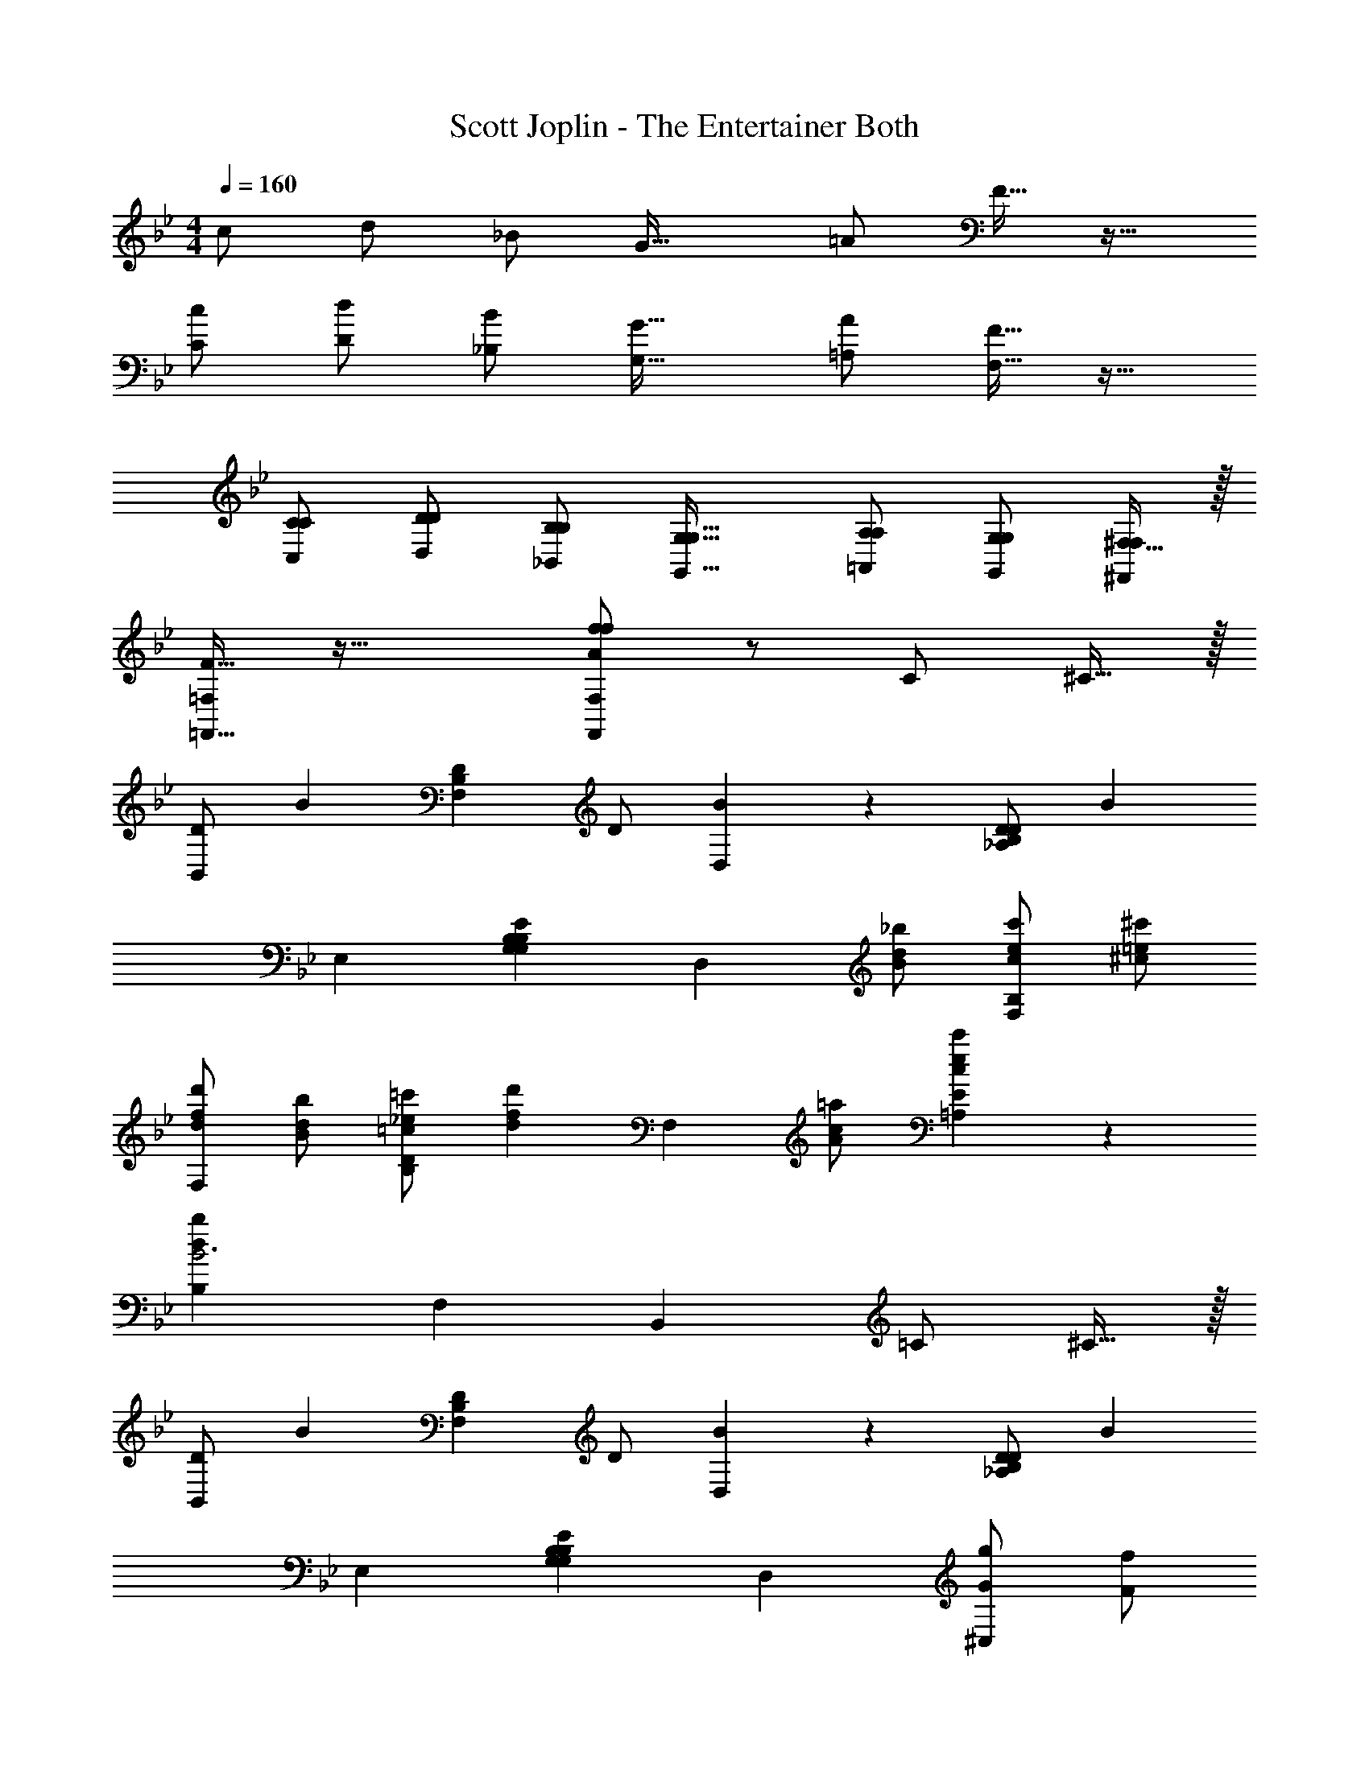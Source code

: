 X: 1
T: Scott Joplin - The Entertainer Both
L: 1/4
M: 4/4
Q: 1/4=160
Z: ABC Generated by Starbound Composer v0.8.6
K: Bb
c/ d/ _B/ [zG33/32] =A/ F15/32 z17/32 
[c/C/] [d/D/] [B/_B,/] [zG33/32G,33/32] [A/=A,/] [F15/32F,15/32] z17/32 
[C/C,/C/] [D/D,/D/] [B,/_B,,/B,/] [zG,33/32G,,33/32G,33/32] [A,/=A,,/A,/] [G,/G,,/G,/] [^F,15/32F,/^F,,/] z/32 
[F15/32=F,,15/32=F,/] z49/32 [A/f/F,,/F,/f/] z/ C/ ^C15/32 z/32 
[D/B,,] [z/B19/20] [z/F,B,D] D/ [B19/20D,] z/20 [D/_A,B,D] [z/B57/20] 
E, [G,B,EG,B,] [z/D,] [d/_b/B/] [e/c'/c/F,B,] [=e/^c'/^c/] 
[f/d'/d/F,] [d/b/B/] [_e/=c'/=c/B,D] [z/fd'd] [z/F,] [c/=a/A/] [c19/20ec'=A,E] z/20 
[dbB,B3] F, B,, =C/ ^C15/32 z/32 
[D/B,,] [z/B19/20] [z/F,B,D] D/ [B19/20D,] z/20 [D/_A,B,D] [z/B93/28] 
E, [G,B,EG,B,] D, [g/G/^C,] [f/F/] 
[=e/=E/=C,] [g/G/] [b/B/=E,G,] [z/d'd] [z/C,] [c'/c/] [b/B/E,G,] [g/G/] 
[F,=A,c'3c3] F,, G,, [=C/A,,] ^C15/32 z/32 
[D/B,,] [z/B19/20] [z/F,B,D] D/ [B19/20D,] z/20 [D/_A,B,D] [z/B57/20] 
_E, [G,B,_E] [z/D,] [d/b/B/] [_e/c'/c/F,B,] [=e/^c'/^c/] 
[f/d'/d/F,] [d/b/B/] [_e/=c'/=c/B,D] [z/fd'd] [z/F,] [c/a/A/] [c19/20ec'=A,E] z/20 
[B,d3b3B3] F, B,, [b/B/] [c'/c/] 
[d'/d/B,,] [b/B/] [c'/c/B,D] [z/d'd] [z/_A,,] [b/B/] [c'/c/B,D] [b/B/] 
[d'/d/G,,] [b/B/] [c'/c/B,E] [z/d'd] [z/^F,,] [b/B/] [c'/c/B,E] [b/B/] 
[d'/d/=F,,] [b/B/] [c'/c/B,D] [z/d'd] [z/F,,] [a/A/] [c19/20c'E,A,] z/20 
M: 8/4
[D,B,b5/B5/] F,, [z/_B,,,] [B/d/D/] [c/e/E/] [^c/=e/=E/] z4 
M: 4/4
[dfB,,F] [_e/g/G/F,B,D] [z/dfF] [z/F,,] [B/d/D/] [=c/e/_E/F,B,D] [^c/=e/=E/] 
[dfB,,F] [_e/g/G/F,B,D] [z/dfF] [z/F,,] d/ [B/F,B,D] F/ 
[G/E,,] A/ [B/_EGBe] =c/ [d/E,] c/ [B/E^FB] c/ 
[D,=F] [d/F,B,] e/ [g/F,,] f/ [d/D/A,] [e/E/] 
[dfB,,F] [e/g/G/F,B,D] [z/dfF] [z/F,,] [B/d/D/] [c/e/E/F,B,D] [^c/=e/=E/] 
[B,,Fd33/32f33/32] [_e/g/G/F,B,D] [z/d19/20f19/20F] [z/F,,] F/ [G/F,B,D] _A/ 
[=c/f/a/=A/C,,] [z/cfaA] [z/F,A,=C] [z/AB5/=e5/a5/] [z/C,,] G/ [E/G,B,C] C/ 
[F,,A5/f5/F5/] E,, [z/D,,] [B/d/D/] [c/_e/_E/C,,] [^c/=e/=E/] 
[dfB,,,F] [_e/g/G/F,B,D] [z/dfF] [z/F,,] [B/d/D/] [=c/e/_E/F,B,D] [^c/=e/=E/] 
[dfB,,,F] [_e/g/G/F,B,D] [z/dfF] [z/F,,] d/ [B/F,B,D] F/ 
[G/E,,] A/ [B/_EGBe] =c/ [d/E,] c/ [B/E^FB] c/ 
[D,B5/] [=FBd] [z/B,,] F/ [=E/_ABd] F/ 
[GBeE,B] [G/GBeE,] [z/B] [z/GB^c=E,] G/ [B/GBcE,] G/ 
[F/FBdF,] B/ [d/FBdF,] [z/f] [z/FBdF,] d/ [B/FBdF,] F/ 
[C,GE2G2] [C,B] [_E/=A/d/F,] [z/EFA=c] [z/F,] [z/D5/B5/B5/] 
B, F, B,, C/ ^C15/32 z/32 
[dfB,,F] [e/g/G/F,B,D] [z/dfF] [z/F,,] [B/d/D/] [c/e/E/F,B,D] [^c/=e/=E/] 
[dfB,,F] [_e/g/G/F,B,D] [z/dfF] [z/F,,] d/ [B/F,B,D] F/ 
[G/E,,] A/ [B/_EGBe] =c/ [d/_E,] c/ [B/E^FB] c/ 
[D,=F] [d/F,B,] e/ [g/F,,] f/ [d/D/A,] [e/E/] 
[dfB,,F] [e/g/G/F,B,D] [z/dfF] [z/F,,] [B/d/D/] [c/e/E/F,B,D] [^c/=e/=E/] 
[B,,Fd33/32f33/32] [_e/g/G/F,B,D] [z/d19/20f19/20F] [z/F,,] F/ [G/F,B,D] _A/ 
[=c/f/a/=A/C,,] [z/cfaA] [z/F,A,=C] [z/AB5/=e5/a5/] [z/C,,] G/ [E/G,B,C] C/ 
[F,,A5/f5/F5/] E,, [z/D,,] [B/d/D/] [c/_e/_E/C,,] [^c/=e/=E/] 
[dfB,,,F] [_e/g/G/F,B,D] [z/dfF] [z/F,,] [B/d/D/] [=c/e/_E/F,B,D] [^c/=e/=E/] 
[dfB,,,F] [_e/g/G/F,B,D] [z/dfF] [z/F,,] d/ [B/F,B,D] F/ 
[G/E,,] A/ [B/_EGBe] =c/ [d/E,] c/ [B/E^FB] c/ 
[D,B5/] [=FBd] [z/B,,] F/ [=E/_ABd] F/ 
[GBeE,B] [G/GBeE,] [z/B] [z/GB^c=E,] G/ [B/GBcE,] G/ 
[F/FBdF,] B/ [d/FBdF,] [z/f] [z/FBdF,] d/ [B/FBdF,] F/ 
[C,GE2G2] [C,B] [_E/=A/d/F,] [z/EFA=c] [z/F,] [z/D5/B5/B5/] 
B, F, B,, C/ ^C15/32 
